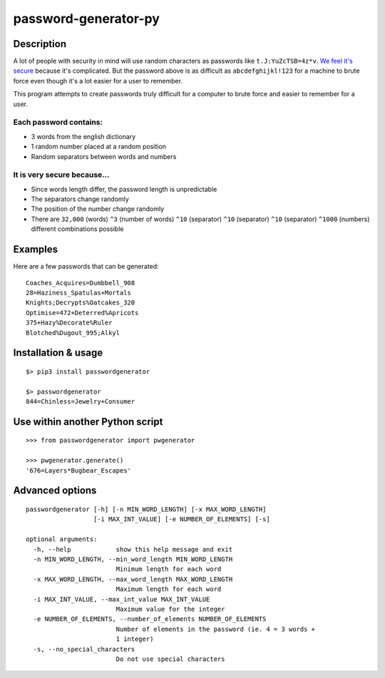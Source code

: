 password-generator-py
=====================

Description
-----------

A lot of people with security in mind will use random characters as
passwords like ``t.J:YuZcTSB=4z*v``. `We feel it's
secure <https://xkcd.com/936/>`__ because it's complicated. But the
password above is as difficult as ``abcdefghijkl!123`` for a machine to
brute force even though it's a lot easier for a user to remember.

This program attempts to create passwords truly difficult for a computer
to brute force and easier to remember for a user.

Each password contains:
~~~~~~~~~~~~~~~~~~~~~~~

-  3 words from the english dictionary
-  1 random number placed at a random position
-  Random separators between words and numbers

It is very secure because...
~~~~~~~~~~~~~~~~~~~~~~~~~~~~

-  Since words length differ, the password length is unpredictable
-  The separators change randomly
-  The position of the number change randomly
-  There are ``32,000`` (words) ``^3`` (number of words) ``^10``
   (separator) ``^10`` (separator) ``^10`` (separator) ``^1000``
   (numbers) different combinations possible

Examples
--------

Here are a few passwords that can be generated:

::

    Coaches_Acquires=Dumbbell_908
    28=Haziness_Spatulas+Mortals
    Knights;Decrypts%Oatcakes_320
    Optimise=472+Deterred%Apricots
    375+Hazy%Decorate%Ruler
    Blotched%Dugout_995;Alkyl

Installation & usage
--------------------

::

    $> pip3 install passwordgenerator

    $> passwordgenerator
    844=Chinless=Jewelry+Consumer

Use within another Python script
--------------------------------

::

    >>> from passwordgenerator import pwgenerator

    >>> pwgenerator.generate()
    '676=Layers*Bugbear_Escapes'

Advanced options
----------------

::

    passwordgenerator [-h] [-n MIN_WORD_LENGTH] [-x MAX_WORD_LENGTH]
                      [-i MAX_INT_VALUE] [-e NUMBER_OF_ELEMENTS] [-s]

    optional arguments:
      -h, --help            show this help message and exit
      -n MIN_WORD_LENGTH, --min_word_length MIN_WORD_LENGTH
                            Minimum length for each word
      -x MAX_WORD_LENGTH, --max_word_length MAX_WORD_LENGTH
                            Maximum length for each word
      -i MAX_INT_VALUE, --max_int_value MAX_INT_VALUE
                            Maximum value for the integer
      -e NUMBER_OF_ELEMENTS, --number_of_elements NUMBER_OF_ELEMENTS
                            Number of elements in the password (ie. 4 = 3 words +
                            1 integer)
      -s, --no_special_characters
                            Do not use special characters


